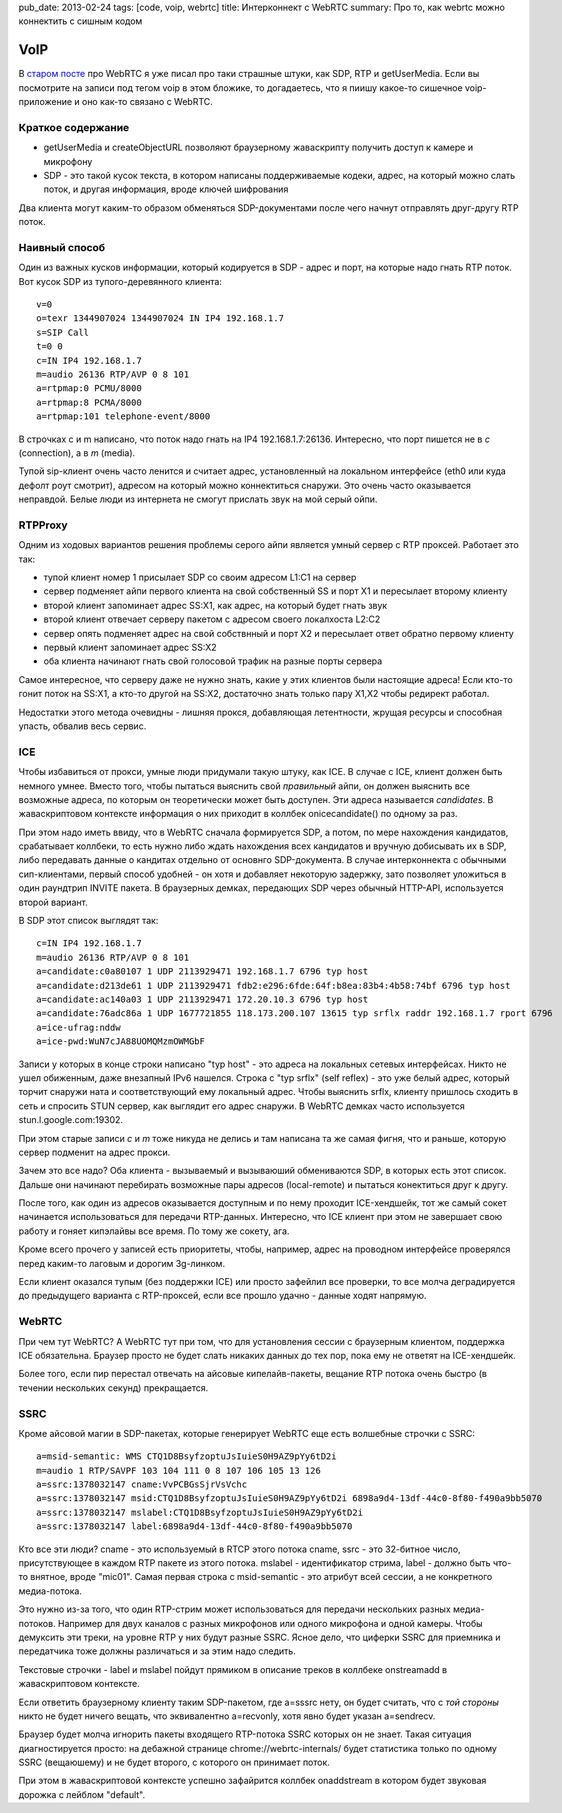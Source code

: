 pub_date: 2013-02-24
tags: [code, voip, webrtc]
title: Интерконнект с WebRTC 
summary: Про то, как webrtc можно коннектить с сишным кодом

VoIP
====

В `старом посте`_ про WebRTC я уже писал про таки страшные штуки, как SDP, RTP
и getUserMedia.
Если вы посмотрите на записи под тегом voip в этом бложике, то догадаетесь,
что я пиишу какое-то сишечное voip-приложение и оно как-то связано с WebRTC.

Краткое содержание
------------------

- getUserMedia и createObjectURL позволяют браузерному жаваскрипту получить
  доступ к камере и микрофону
- SDP - это такой кусок текста, в котором написаны поддерживаемые кодеки,
  адрес, на который можно слать поток, и другая информация, вроде ключей
  шифрования

Два клиента могут каким-то образом обменяться SDP-документами после чего
начнут отправлять друг-другу RTP поток.

Наивный способ
--------------

Один из важных кусков информации, который кодируется в SDP - адрес и порт, на
которые надо гнать RTP поток. Вот кусок SDP из тупого-деревянного клиента:

::

        v=0
        o=texr 1344907024 1344907024 IN IP4 192.168.1.7
        s=SIP Call
        t=0 0
        c=IN IP4 192.168.1.7
        m=audio 26136 RTP/AVP 0 8 101
        a=rtpmap:0 PCMU/8000
        a=rtpmap:8 PCMA/8000
        a=rtpmap:101 telephone-event/8000

В строчках c и m написано, что поток надо гнать на IP4 192.168.1.7:26136.
Интересно, что порт пишется не в *c* (connection), а в *m* (media).

Тупой sip-клиент очень часто ленится и считает адрес, установленный на
локальном интерфейсе (eth0 или куда дефолт роут смотрит), адресом на который
можно коннектиться снаружи. Это очень часто оказывается неправдой. Белые люди из
интернета не смогут прислать звук на мой серый ойпи.

RTPProxy
--------

Одним из ходовых вариантов решения проблемы серого айпи является умный сервер
с RTP проксей. Работает это так:

* тупой клиент номер 1 присылает SDP со своим адресом L1:C1 на сервер
* сервер подменяет айпи первого клиента на свой собственный SS и порт X1
  и пересылает второму клиенту
* второй клиент запоминает адрес SS:X1, как адрес, на который будет гнать звук
* второй клиент отвечает серверу пакетом с адресом своего локалхоста L2:C2
* сервер опять подменяет адрес на свой собствнный и порт X2 и пересылает ответ
  обратно первому клиенту
* первый клиент запоминает адрес SS:X2
* оба клиента начинают гнать свой голосовой трафик на разные порты сервера

Самое интересное, что серверу даже не нужно знать, какие у этих клиентов были
настоящие адреса! Если кто-то гонит поток на SS:X1, а кто-то другой на SS:X2,
достаточно знать только пару X1,X2 чтобы редирект работал.

Недостатки этого метода очевидны - лишняя прокся, добавляющая летентности,
жрущая ресурсы и способная упасть, обвалив весь сервис.

ICE
---

Чтобы избавиться от прокси, умные люди придумали такую штуку, как ICE. В
случае с ICE, клиент должен быть немного умнее. Вместо того, чтобы пытаться
выяснить свой *правильный* айпи, он должен выяснить все возможные адреса, по
которым он теоретически может быть доступен. Эти адреса называется
*candidates*. В жаваскриптовом контексте информация о них приходит в коллбек
onicecandidate() по одному за раз.

При этом надо иметь ввиду, что в WebRTC сначала формируется SDP, а потом, по
мере нахождения кандидатов, срабатывает коллбеки, то есть нужно либо ждать
нахождения всех кандидатов и вручную добисывать их в SDP, либо передавать
данные о кандитах отдельно от основнго SDP-документа. В случае интерконнекта
с обычными сип-клиентами, первый способ удобней - он хотя и добавляет некоторую
задержку, зато позволяет уложиться в один раундтрип INVITE пакета.
В браузерных демках, передающих SDP через обычный HTTP-API, используется
второй вариант.

В SDP этот список выглядят так:

::

    c=IN IP4 192.168.1.7
    m=audio 26136 RTP/AVP 0 8 101
    a=candidate:c0a80107 1 UDP 2113929471 192.168.1.7 6796 typ host
    a=candidate:d213de61 1 UDP 2113929471 fdb2:e296:6fde:64f:b8ea:83b4:4b58:74bf 6796 typ host
    a=candidate:ac140a03 1 UDP 2113929471 172.20.10.3 6796 typ host
    a=candidate:76adc86a 1 UDP 1677721855 118.173.200.107 13615 typ srflx raddr 192.168.1.7 rport 6796
    a=ice-ufrag:nddw
    a=ice-pwd:WuN7cJA88UOMQMzmOWMGbF


Записи у которых в конце строки написано "typ host" - это адреса на локальных
сетевых интерфейсах. Никто не ушел обиженным, даже внезапный IPv6 нашелся.
Строка с "typ srflx" (self reflex) - это уже белый адрес, который торчит
снаружи ната и соответствующий ему локальный адрес. Чтобы выяснить srflx,
клиенту пришлось сходить в сеть и спросить STUN сервер, как выглядит его
адрес снаружи. В WebRTC демках часто используется stun.l.google.com:19302.


При этом старые записи *c* и *m* тоже никуда не делись и там написана та же самая фигня,
что и раньше, которую сервер подменит на адрес прокси.

Зачем это все надо? Оба клиента - вызываемый и вызываюший обмениваются SDP,
в которых есть этот список. Дальше они начинают перебирать возможные пары
адресов (local-remote) и пытаться конектиться друг к другу. 

После того, как один из адресов оказывается доступным и по нему проходит
ICE-хендшейк, тот же самый сокет начинается использоваться для передачи
RTP-данных. Интересно, что ICE клиент при этом не завершает свою работу
и гоняет кипэлайвы все время. По тому же сокету, ага.

Кроме всего прочего у записей есть приоритеты, чтобы, например, адрес
на проводном интерфейсе проверялся перед каким-то лаговым и дорогим 3g-линком.

Если клиент оказался тупым (без поддержки ICE) или просто зафейлил
все проверки, то все молча деградируется до предыдущего варианта с
RTP-проксей, если все прошло удачно - данные ходят напрямую.

WebRTC
------

При чем тут WebRTC? А WebRTC тут при том, что для установления сессии
с браузерным клиентом, поддержка ICE обязательна. Браузер просто не будет
слать никаких данных до тех пор, пока ему не ответят на ICE-хендшейк.

Более того, если пир перестал отвечать на айсовые кипелайв-пакеты,
вещание RTP потока очень быстро (в течении нескольких секунд) прекращается.

SSRC
----

Кроме айсовой магии в SDP-пакетах, которые генерирует WebRTC еще есть
волшебные строчки с SSRC:

::

    a=msid-semantic: WMS CTQ1D8BsyfzoptuJsIuieS0H9AZ9pYy6tD2i
    m=audio 1 RTP/SAVPF 103 104 111 0 8 107 106 105 13 126
    a=ssrc:1378032147 cname:VvPCBGsSjrVsVchc
    a=ssrc:1378032147 msid:CTQ1D8BsyfzoptuJsIuieS0H9AZ9pYy6tD2i 6898a9d4-13df-44c0-8f80-f490a9bb5070
    a=ssrc:1378032147 mslabel:CTQ1D8BsyfzoptuJsIuieS0H9AZ9pYy6tD2i
    a=ssrc:1378032147 label:6898a9d4-13df-44c0-8f80-f490a9bb5070

Кто все эти люди? cname - это используемый в RTCP этого потока cname,
ssrc - это 32-битное число, присутствующее в каждом RTP пакете из этого
потока. mslabel - идентификатор стрима, label - должно быть что-то внятное,
вроде "mic01". Самая первая строка с msid-semantic - это атрибут всей
сессии, а не конкретного медиа-потока.

Это нужно из-за того, что один RTP-стрим может использоваться для передачи
нескольких разных медиа-потоков. Например для двух каналов с разных микрофонов
или одного микрофона и одной камеры. Чтобы демуксить эти треки, на уровне RTP
у них будут разные SSRC. Ясное дело, что циферки SSRC для приемника и
передатчика тоже должны различаться и за этим надо следить.

Текстовые строчки - label и mslabel пойдут прямиком в описание треков
в коллбеке onstreamadd в жаваскриптовом контексте.

Если ответить браузерному клиенту таким SDP-пакетом, где a=sssrc нету,
он будет считать, что с *той стороны* никто не будет ничего вещать,
что эквивалентно a=recvonly, хотя явно будет указан a=sendrecv.

Браузер будет молча игнорить пакеты входящего RTP-потока SSRC которых он не знает.
Такая ситуация диагностируется просто: на дебажной странице chrome://webrtc-internals/
будет статистика только по одному SSRC (вещаюшему) и не будет второго,
с которого он принимает поток.

При этом в жаваскриптовой контексте успешно зафайрится коллбек
onaddstream в котором будет звуковая дорожка c лейблом "default".

.. _старом посте: http://muromec.org.ua/2012/08/webrtc
